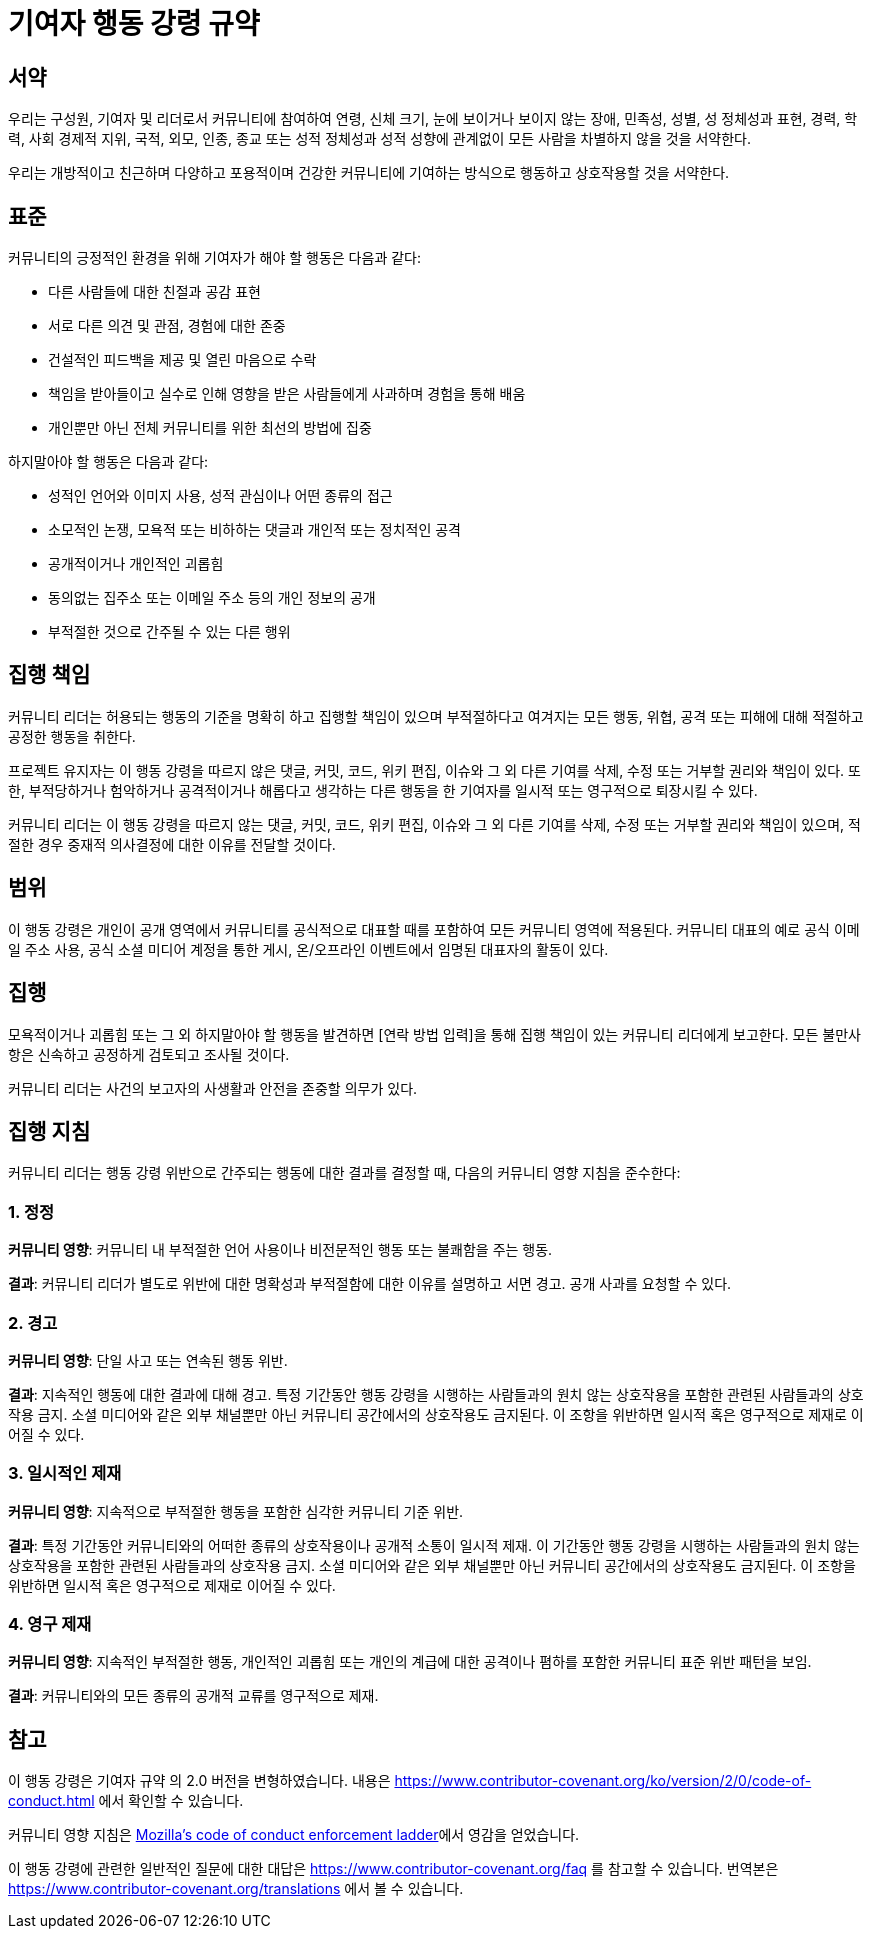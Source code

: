 = 기여자 행동 강령 규약

== 서약

우리는 구성원, 기여자 및 리더로서 커뮤니티에 참여하여
연령, 신체 크기, 눈에 보이거나 보이지 않는 장애, 민족성, 성별, 성 정체성과 표현,
경력, 학력, 사회 경제적 지위, 국적, 외모, 인종, 종교
또는 성적 정체성과 성적 성향에 관계없이 모든 사람을 차별하지 않을 것을 서약한다.

우리는 개방적이고 친근하며 다양하고 포용적이며 건강한 커뮤니티에 기여하는
방식으로 행동하고 상호작용할 것을 서약한다.

== 표준

커뮤니티의 긍정적인 환경을 위해 기여자가 해야 할 행동은 다음과 같다:

* 다른 사람들에 대한 친절과 공감 표현
* 서로 다른 의견 및 관점, 경험에 대한 존중
* 건설적인 피드백을 제공 및 열린 마음으로 수락
* 책임을 받아들이고 실수로 인해 영향을 받은 사람들에게 사과하며
경험을 통해 배움
* 개인뿐만 아닌 전체 커뮤니티를 위한 최선의 방법에 집중


하지말아야 할 행동은 다음과 같다:

* 성적인 언어와 이미지 사용, 성적 관심이나 어떤 종류의 접근
* 소모적인 논쟁, 모욕적 또는 비하하는 댓글과 개인적 또는 정치적인 공격
* 공개적이거나 개인적인 괴롭힘
* 동의없는 집주소 또는 이메일 주소 등의 개인 정보의 공개
* 부적절한 것으로 간주될 수 있는 다른 행위

== 집행 책임

커뮤니티 리더는 허용되는 행동의 기준을 명확히 하고 집행할 책임이 있으며
부적절하다고 여겨지는 모든 행동, 위협, 공격 또는 피해에 대해 적절하고
공정한 행동을 취한다.

프로젝트 유지자는 이 행동 강령을 따르지 않은 댓글, 커밋, 코드, 위키 편집,
이슈와 그 외 다른 기여를 삭제, 수정 또는 거부할 권리와 책임이 있다. 또한,
부적당하거나 험악하거나 공격적이거나 해롭다고 생각하는 다른 행동을 한 기여자를
일시적 또는 영구적으로 퇴장시킬 수 있다.

커뮤니티 리더는 이 행동 강령을 따르지 않는 댓글, 커밋, 코드, 위키 편집,
이슈와 그 외 다른 기여를 삭제, 수정 또는 거부할 권리와 책임이 있으며,
적절한 경우 중재적 의사결정에 대한 이유를 전달할 것이다.

== 범위

이 행동 강령은 개인이 공개 영역에서 커뮤니티를 공식적으로 대표할 때를
포함하여 모든 커뮤니티 영역에 적용된다. 
커뮤니티 대표의 예로 공식 이메일 주소 사용, 공식 소셜 미디어 계정을 통한 게시,
온/오프라인 이벤트에서 임명된 대표자의 활동이 있다.

== 집행

모욕적이거나 괴롭힘 또는 그 외 하지말아야 할 행동을 발견하면
[연락 방법 입력]을 통해 집행 책임이 있는 커뮤니티 리더에게 보고한다. 
모든 불만사항은 신속하고 공정하게 검토되고 조사될 것이다.

커뮤니티 리더는 사건의 보고자의 사생활과 안전을 존중할 의무가 있다.

== 집행 지침

커뮤니티 리더는 행동 강령 위반으로 간주되는 행동에 대한 결과를 결정할 때, 
다음의 커뮤니티 영향 지침을 준수한다:

=== 1. 정정

**커뮤니티 영향**: 커뮤니티 내 부적절한 언어 사용이나 
비전문적인 행동 또는 불쾌함을 주는 행동.

**결과**: 커뮤니티 리더가 별도로 위반에 대한 명확성과 부적절함에 대한 
이유를 설명하고 서면 경고.
공개 사과를 요청할 수 있다.

=== 2. 경고

**커뮤니티 영향**: 단일 사고 또는 연속된 행동 위반.

**결과**: 지속적인 행동에 대한 결과에 대해 경고.
특정 기간동안 행동 강령을 시행하는 사람들과의 원치 않는 상호작용을 포함한
관련된 사람들과의 상호작용 금지. 소셜 미디어와 같은 외부 채널뿐만 아닌
커뮤니티 공간에서의 상호작용도 금지된다. 
이 조항을 위반하면 일시적 혹은 영구적으로 제재로 이어질 수 있다.

=== 3. 일시적인 제재

**커뮤니티 영향**: 지속적으로 부적절한 행동을 포함한
심각한 커뮤니티 기준 위반.

**결과**: 특정 기간동안 커뮤니티와의 어떠한 종류의 상호작용이나
공개적 소통이 일시적 제재.
이 기간동안 행동 강령을 시행하는 사람들과의 원치 않는 상호작용을 포함한
관련된 사람들과의 상호작용 금지. 소셜 미디어와 같은 외부 채널뿐만 아닌
커뮤니티 공간에서의 상호작용도 금지된다. 
이 조항을 위반하면 일시적 혹은 영구적으로 제재로 이어질 수 있다.

=== 4. 영구 제재

**커뮤니티 영향**: 지속적인 부적절한 행동, 개인적인 괴롭힘 또는
개인의 계급에 대한 공격이나 폄하를 포함한 커뮤니티 표준 위반 패턴을 보임.

**결과**: 커뮤니티와의 모든 종류의 공개적 교류를 영구적으로 제재.

== 참고

이 행동 강령은 기여자 규약 의 2.0 버전을 변형하였습니다. 내용은
https://www.contributor-covenant.org/ko/version/2/0/code-of-conduct.html 에서
확인할 수 있습니다.

커뮤니티 영향 지침은 link:https://github.com/mozilla/diversity[Mozilla's code of conduct enforcement ladder]에서 영감을 얻었습니다.

이 행동 강령에 관련한 일반적인 질문에 대한 대답은 https://www.contributor-covenant.org/faq 를
참고할 수 있습니다. 번역본은 https://www.contributor-covenant.org/translations 에서 볼 수 있습니다.
